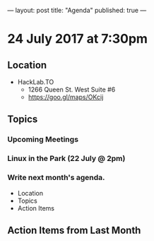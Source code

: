 ---
layout: post
title: "Agenda"
published: true
---

* 24 July 2017 at 7:30pm

** Location

- HackLab.TO
  - 1266 Queen St. West Suite #6
  - <https://goo.gl/maps/OKcij>

** Topics

*** Upcoming Meetings

*** Linux in the Park (22 July @ 2pm)

*** Write next month's agenda.

- Location
- Topics
- Action Items

** Action Items from Last Month

